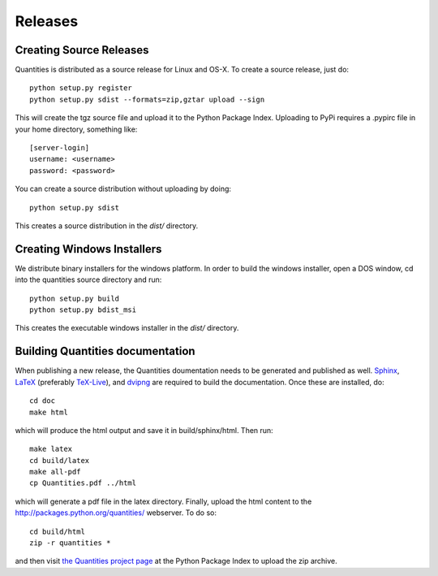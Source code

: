 ********
Releases
********

Creating Source Releases
========================

Quantities is distributed as a source release for Linux and OS-X. To create a
source release, just do::

  python setup.py register
  python setup.py sdist --formats=zip,gztar upload --sign

This will create the tgz source file and upload it to the Python Package Index.
Uploading to PyPi requires a .pypirc file in your home directory, something
like::

  [server-login]
  username: <username>
  password: <password>

You can create a source distribution without uploading by doing::

  python setup.py sdist

This creates a source distribution in the `dist/` directory.


Creating Windows Installers
===========================

We distribute binary installers for the windows platform. In order to build the
windows installer, open a DOS window, cd into the quantities source directory
and run::

  python setup.py build
  python setup.py bdist_msi

This creates the executable windows installer in the `dist/` directory.


Building Quantities documentation
=================================

When publishing a new release, the Quantities doumentation needs to be generated
and published as well. Sphinx_, LaTeX_ (preferably `TeX-Live`_), and dvipng_ are
required to build the documentation. Once these are installed, do::

  cd doc
  make html

which will produce the html output and save it in build/sphinx/html. Then run::

  make latex
  cd build/latex
  make all-pdf
  cp Quantities.pdf ../html

which will generate a pdf file in the latex directory. Finally, upload the html
content to the http://packages.python.org/quantities/ webserver. To do so::

  cd build/html
  zip -r quantities *

and then visit `the Quantities project page
<http://pypi.python.org/pypi?%3Aaction=pkg_edit&name=quantities>`_ at the Python Package Index to
upload the zip archive.

.. _Sphinx: http://sphinx.pocoo.org/
.. _LaTeX: http://www.latex-project.org/
.. _`TeX-Live`: http://www.tug.org/texlive/
.. _dvipng: http://savannah.nongnu.org/projects/dvipng/
